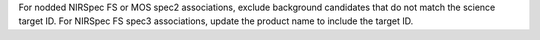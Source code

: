 For nodded NIRSpec FS or MOS spec2 associations, exclude background candidates that do not match the science target ID.
For NIRSpec FS spec3 associations, update the product name to include the target ID.
